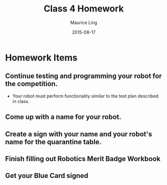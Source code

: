 #+TITLE: Class 4 Homework
#+AUTHOR: Maurice Ling
#+DATE: 2015-08-17
* Homework Items
** Continue testing and programming your robot for the competition.
  - Your robot must perform functionality similar to the test plan described
    in class.
** Come up with a name for your robot.
** Create a sign with your name and your robot's name for the quarantine table.
** Finish filling out Robotics Merit Badge Workbook
** Get your Blue Card signed
